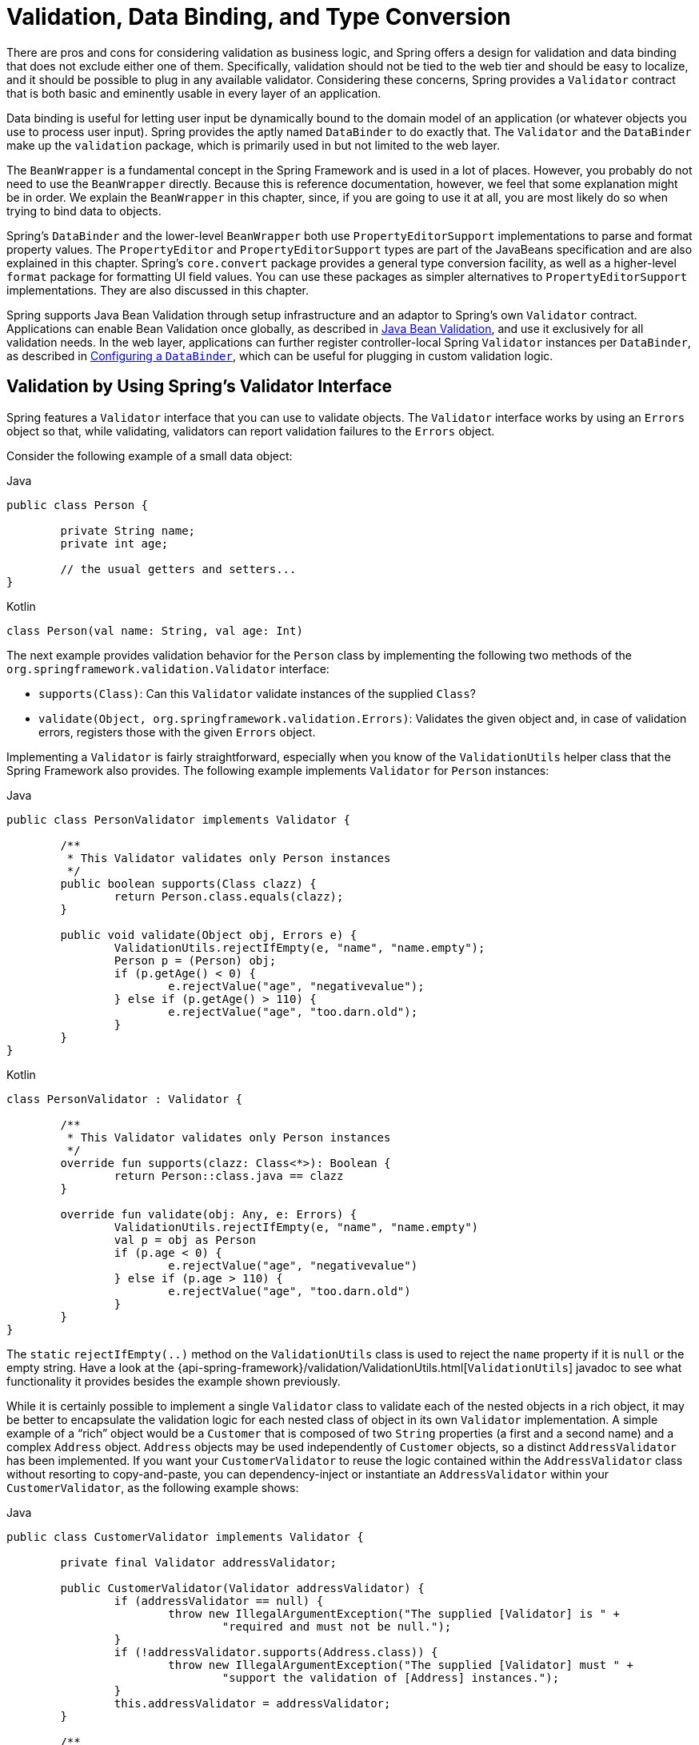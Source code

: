 [[validation]]
= Validation, Data Binding, and Type Conversion

There are pros and cons for considering validation as business logic, and Spring offers
a design for validation and data binding that does not exclude either one of them.
Specifically, validation should not be tied to the web tier and should be easy to localize,
and it should be possible to plug in any available validator. Considering these concerns,
Spring provides a `Validator` contract that is both basic and eminently usable
in every layer of an application.

Data binding is useful for letting user input be dynamically bound to the domain
model of an application (or whatever objects you use to process user input). Spring
provides the aptly named `DataBinder` to do exactly that. The `Validator` and the
`DataBinder` make up the `validation` package, which is primarily used in but not
limited to the web layer.

The `BeanWrapper` is a fundamental concept in the Spring Framework and is used in a lot
of places. However, you probably do not need to use the `BeanWrapper` directly. Because
this is reference documentation, however, we feel that some explanation might be in
order. We explain the `BeanWrapper` in this chapter, since, if you are going to use it at
all, you are most likely do so when trying to bind data to objects.

Spring's `DataBinder` and the lower-level `BeanWrapper` both use `PropertyEditorSupport`
implementations to parse and format property values. The `PropertyEditor` and
`PropertyEditorSupport` types are part of the JavaBeans specification and are also
explained in this chapter. Spring's `core.convert` package provides a general type
conversion facility, as well as a higher-level `format` package for formatting UI field
values. You can use these packages as simpler alternatives to `PropertyEditorSupport`
implementations. They are also discussed in this chapter.

Spring supports Java Bean Validation through setup infrastructure and an adaptor to
Spring's own `Validator` contract. Applications can enable Bean Validation once globally,
as described in <<validation-beanvalidation>>, and use it exclusively for all validation
needs. In the web layer, applications can further register controller-local Spring
`Validator` instances per `DataBinder`, as described in <<validation-binder>>, which can
be useful for plugging in custom validation logic.




[[validator]]
== Validation by Using Spring's Validator Interface

Spring features a `Validator` interface that you can use to validate objects. The
`Validator` interface works by using an `Errors` object so that, while validating,
validators can report validation failures to the `Errors` object.

Consider the following example of a small data object:

[source,java,indent=0,subs="verbatim,quotes",role="primary"]
.Java
----
	public class Person {

		private String name;
		private int age;

		// the usual getters and setters...
	}
----
[source,kotlin,indent=0,subs="verbatim,quotes",role="secondary"]
.Kotlin
----
	class Person(val name: String, val age: Int)
----

The next example provides validation behavior for the `Person` class by implementing the
following two methods of the `org.springframework.validation.Validator` interface:

* `supports(Class)`: Can this `Validator` validate instances of the supplied `Class`?
* `validate(Object, org.springframework.validation.Errors)`: Validates the given object
  and, in case of validation errors, registers those with the given `Errors` object.

Implementing a `Validator` is fairly straightforward, especially when you know of the
`ValidationUtils` helper class that the Spring Framework also provides. The following
example implements `Validator` for `Person` instances:

[source,java,indent=0,subs="verbatim,quotes",role="primary"]
.Java
----
	public class PersonValidator implements Validator {

		/**
		 * This Validator validates only Person instances
		 */
		public boolean supports(Class clazz) {
			return Person.class.equals(clazz);
		}

		public void validate(Object obj, Errors e) {
			ValidationUtils.rejectIfEmpty(e, "name", "name.empty");
			Person p = (Person) obj;
			if (p.getAge() < 0) {
				e.rejectValue("age", "negativevalue");
			} else if (p.getAge() > 110) {
				e.rejectValue("age", "too.darn.old");
			}
		}
	}
----
[source,kotlin,indent=0,subs="verbatim,quotes",role="secondary"]
.Kotlin
----
	class PersonValidator : Validator {

		/\**
		 * This Validator validates only Person instances
		 */
		override fun supports(clazz: Class<*>): Boolean {
			return Person::class.java == clazz
		}

		override fun validate(obj: Any, e: Errors) {
			ValidationUtils.rejectIfEmpty(e, "name", "name.empty")
			val p = obj as Person
			if (p.age < 0) {
				e.rejectValue("age", "negativevalue")
			} else if (p.age > 110) {
				e.rejectValue("age", "too.darn.old")
			}
		}
	}
----

The `static` `rejectIfEmpty(..)` method on the `ValidationUtils` class is used to
reject the `name` property if it is `null` or the empty string. Have a look at the
{api-spring-framework}/validation/ValidationUtils.html[`ValidationUtils`] javadoc
to see what functionality it provides besides the example shown previously.

While it is certainly possible to implement a single `Validator` class to validate each
of the nested objects in a rich object, it may be better to encapsulate the validation
logic for each nested class of object in its own `Validator` implementation. A simple
example of a "`rich`" object would be a `Customer` that is composed of two `String`
properties (a first and a second name) and a complex `Address` object. `Address` objects
may be used independently of `Customer` objects, so a distinct `AddressValidator`
has been implemented. If you want your `CustomerValidator` to reuse the logic contained
within the `AddressValidator` class without resorting to copy-and-paste, you can
dependency-inject or instantiate an `AddressValidator` within your `CustomerValidator`,
as the following example shows:

[source,java,indent=0,subs="verbatim,quotes",role="primary"]
.Java
----
	public class CustomerValidator implements Validator {

		private final Validator addressValidator;

		public CustomerValidator(Validator addressValidator) {
			if (addressValidator == null) {
				throw new IllegalArgumentException("The supplied [Validator] is " +
					"required and must not be null.");
			}
			if (!addressValidator.supports(Address.class)) {
				throw new IllegalArgumentException("The supplied [Validator] must " +
					"support the validation of [Address] instances.");
			}
			this.addressValidator = addressValidator;
		}

		/**
		 * This Validator validates Customer instances, and any subclasses of Customer too
		 */
		public boolean supports(Class clazz) {
			return Customer.class.isAssignableFrom(clazz);
		}

		public void validate(Object target, Errors errors) {
			ValidationUtils.rejectIfEmptyOrWhitespace(errors, "firstName", "field.required");
			ValidationUtils.rejectIfEmptyOrWhitespace(errors, "surname", "field.required");
			Customer customer = (Customer) target;
			try {
				errors.pushNestedPath("address");
				ValidationUtils.invokeValidator(this.addressValidator, customer.getAddress(), errors);
			} finally {
				errors.popNestedPath();
			}
		}
	}
----
[source,kotlin,indent=0,subs="verbatim,quotes",role="secondary"]
.Kotlin
----
	class CustomerValidator(private val addressValidator: Validator) : Validator {

		init {
			if (addressValidator == null) {
				throw IllegalArgumentException("The supplied [Validator] is required and must not be null.")
			}
			if (!addressValidator.supports(Address::class.java)) {
				throw IllegalArgumentException("The supplied [Validator] must support the validation of [Address] instances.")
			}
		}

		/**
		* This Validator validates Customer instances, and any subclasses of Customer too
		*/
		override fun supports(clazz: Class<*>): Boolean {
			return Customer::class.java.isAssignableFrom(clazz)
		}

		override fun validate(target: Any, errors: Errors) {
			ValidationUtils.rejectIfEmptyOrWhitespace(errors, "firstName", "field.required")
			ValidationUtils.rejectIfEmptyOrWhitespace(errors, "surname", "field.required")
			val customer = target as Customer
			try {
				errors.pushNestedPath("address")
				ValidationUtils.invokeValidator(this.addressValidator, customer.address, errors)
			} finally {
				errors.popNestedPath()
			}
		}
	}
----

Validation errors are reported to the `Errors` object passed to the validator. In the case
of Spring Web MVC, you can use the `<spring:bind/>` tag to inspect the error messages, but
you can also inspect the `Errors` object yourself. More information about the
methods it offers can be found in the {api-spring-framework}/validation/Errors.html[javadoc].




[[validation-conversion]]
== Resolving Codes to Error Messages

We covered databinding and validation. This section covers outputting messages that correspond
to validation errors. In the example shown in the <<validator, preceding section>>,
we rejected the `name` and `age` fields. If we want to output the error messages by using a
`MessageSource`, we can do so using the error code we provide when rejecting the field
('name' and 'age' in this case). When you call (either directly, or indirectly, by using,
for example, the `ValidationUtils` class) `rejectValue` or one of the other `reject` methods
from the `Errors` interface, the underlying implementation not only registers the code you
passed in but also registers a number of additional error codes. The `MessageCodesResolver`
determines which error codes the `Errors` interface registers. By default, the
`DefaultMessageCodesResolver` is used, which (for example) not only registers a message
with the code you gave but also registers messages that include the field name you passed
to the reject method. So, if you reject a field by using `rejectValue("age", "too.darn.old")`,
apart from the `too.darn.old` code, Spring also registers `too.darn.old.age` and
`too.darn.old.age.int` (the first includes the field name and the second includes the type
of the field). This is done as a convenience to aid developers when targeting error messages.

More information on the `MessageCodesResolver` and the default strategy can be found
in the javadoc of
{api-spring-framework}/validation/MessageCodesResolver.html[`MessageCodesResolver`] and
{api-spring-framework}/validation/DefaultMessageCodesResolver.html[`DefaultMessageCodesResolver`],
respectively.




[[beans-beans]]
== Bean Manipulation and the `BeanWrapper`

The `org.springframework.beans` package adheres to the JavaBeans standard.
A JavaBean is a class with a default no-argument constructor and that follows
a naming convention where (for example) a property named `bingoMadness` would
have a setter method `setBingoMadness(..)` and a getter method `getBingoMadness()`. For
more information about JavaBeans and the specification, see
https://docs.oracle.com/javase/8/docs/api/java/beans/package-summary.html[javabeans].

One quite important class in the beans package is the `BeanWrapper` interface and its
corresponding implementation (`BeanWrapperImpl`). As quoted from the javadoc, the
`BeanWrapper` offers functionality to set and get property values (individually or in
bulk), get property descriptors, and query properties to determine if they are
readable or writable. Also, the `BeanWrapper` offers support for nested properties,
enabling the setting of properties on sub-properties to an unlimited depth. The
`BeanWrapper` also supports the ability to add standard JavaBeans `PropertyChangeListeners`
and `VetoableChangeListeners`, without the need for supporting code in the target class.
Last but not least, the `BeanWrapper` provides support for setting indexed properties.
The `BeanWrapper` usually is not used by application code directly but is used by the
`DataBinder` and the `BeanFactory`.

The way the `BeanWrapper` works is partly indicated by its name: it wraps a bean to
perform actions on that bean, such as setting and retrieving properties.



[[beans-beans-conventions]]
=== Setting and Getting Basic and Nested Properties

Setting and getting properties is done through the `setPropertyValue` and
`getPropertyValue` overloaded method variants of `BeanWrapper`. See their Javadoc for
details. The below table shows some examples of these conventions:

[[beans-beans-conventions-properties-tbl]]
.Examples of properties
|===
| Expression| Explanation

| `name`
| Indicates the property `name` that corresponds to the `getName()` or `isName()`
  and `setName(..)` methods.

| `account.name`
| Indicates the nested property `name` of the property `account` that corresponds to
  (for example) the `getAccount().setName()` or `getAccount().getName()` methods.

| `account[2]`
| Indicates the _third_ element of the indexed property `account`. Indexed properties
  can be of type `array`, `list`, or other naturally ordered collection.

| `account[COMPANYNAME]`
| Indicates the value of the map entry indexed by the `COMPANYNAME` key of the `account` `Map`
  property.
|===

(This next section is not vitally important to you if you do not plan to work with
the `BeanWrapper` directly. If you use only the `DataBinder` and the `BeanFactory`
and their default implementations, you should skip ahead to the
<<beans-beans-conversion, section on `PropertyEditors`>>.)

The following two example classes use the `BeanWrapper` to get and set
properties:

[source,java,indent=0,subs="verbatim,quotes",role="primary"]
.Java
----
	public class Company {

		private String name;
		private Employee managingDirector;

		public String getName() {
			return this.name;
		}

		public void setName(String name) {
			this.name = name;
		}

		public Employee getManagingDirector() {
			return this.managingDirector;
		}

		public void setManagingDirector(Employee managingDirector) {
			this.managingDirector = managingDirector;
		}
	}
----
[source,kotlin,indent=0,subs="verbatim,quotes",role="secondary"]
.Kotlin
----
	class Company {
		var name: String? = null
		var managingDirector: Employee? = null
	}
----

[source,java,indent=0,subs="verbatim,quotes",role="primary"]
.Java
----
	public class Employee {

		private String name;

		private float salary;

		public String getName() {
			return this.name;
		}

		public void setName(String name) {
			this.name = name;
		}

		public float getSalary() {
			return salary;
		}

		public void setSalary(float salary) {
			this.salary = salary;
		}
	}
----
[source,kotlin,indent=0,subs="verbatim,quotes",role="secondary"]
.Kotlin
----
	class Employee {
		var name: String? = null
		var salary: Float? = null
	}
----

The following code snippets show some examples of how to retrieve and manipulate some of
the properties of instantiated ``Company``s and ``Employee``s:

[source,java,indent=0,subs="verbatim,quotes",role="primary"]
.Java
----
	BeanWrapper company = new BeanWrapperImpl(new Company());
	// setting the company name..
	company.setPropertyValue("name", "Some Company Inc.");
	// ... can also be done like this:
	PropertyValue value = new PropertyValue("name", "Some Company Inc.");
	company.setPropertyValue(value);

	// ok, let's create the director and tie it to the company:
	BeanWrapper jim = new BeanWrapperImpl(new Employee());
	jim.setPropertyValue("name", "Jim Stravinsky");
	company.setPropertyValue("managingDirector", jim.getWrappedInstance());

	// retrieving the salary of the managingDirector through the company
	Float salary = (Float) company.getPropertyValue("managingDirector.salary");
----
[source,kotlin,indent=0,subs="verbatim,quotes",role="secondary"]
.Kotlin
----
	val company = BeanWrapperImpl(Company())
	// setting the company name..
	company.setPropertyValue("name", "Some Company Inc.")
	// ... can also be done like this:
	val value = PropertyValue("name", "Some Company Inc.")
	company.setPropertyValue(value)

	// ok, let's create the director and tie it to the company:
	val jim = BeanWrapperImpl(Employee())
	jim.setPropertyValue("name", "Jim Stravinsky")
	company.setPropertyValue("managingDirector", jim.wrappedInstance)

	// retrieving the salary of the managingDirector through the company
	val salary = company.getPropertyValue("managingDirector.salary") as Float?
----



[[beans-beans-conversion]]
=== Built-in `PropertyEditor` Implementations

Spring uses the concept of a `PropertyEditor` to effect the conversion between an
`Object` and a `String`. It can be handy
to represent properties in a different way than the object itself. For example, a `Date`
can be represented in a human readable way (as the `String`: `'2007-14-09'`), while
we can still convert the human readable form back to the original date (or, even
better, convert any date entered in a human readable form back to `Date` objects). This
behavior can be achieved by registering custom editors of type
`java.beans.PropertyEditor`. Registering custom editors on a `BeanWrapper` or,
alternatively, in a specific IoC container (as mentioned in the previous chapter), gives it
the knowledge of how to convert properties to the desired type. For more about
`PropertyEditor`, see https://docs.oracle.com/javase/8/docs/api/java/beans/package-summary.html[the javadoc of the `java.beans` package from Oracle].

A couple of examples where property editing is used in Spring:

* Setting properties on beans is done by using `PropertyEditor` implementations.
  When you use `String` as the value of a property of some bean that you declare
  in an XML file, Spring (if the setter of the corresponding property has a `Class`
  parameter) uses `ClassEditor` to try to resolve the parameter to a `Class` object.
* Parsing HTTP request parameters in Spring's MVC framework is done by using all kinds
  of `PropertyEditor` implementations that you can manually bind in all subclasses of the
  `CommandController`.

Spring has a number of built-in `PropertyEditor` implementations to make life easy.
They are all located in the `org.springframework.beans.propertyeditors`
package. Most, (but not all, as indicated in the following table) are, by default, registered by
`BeanWrapperImpl`. Where the property editor is configurable in some fashion, you can
still register your own variant to override the default one. The following table describes
the various `PropertyEditor` implementations that Spring provides:

[[beans-beans-property-editors-tbl]]
.Built-in `PropertyEditor` Implementations
[cols="30%,70%"]
|===
| Class| Explanation

| `ByteArrayPropertyEditor`
| Editor for byte arrays. Converts strings to their corresponding byte
  representations. Registered by default by `BeanWrapperImpl`.

| `ClassEditor`
| Parses Strings that represent classes to actual classes and vice-versa. When a
  class is not found, an `IllegalArgumentException` is thrown. By default, registered by
  `BeanWrapperImpl`.

| `CustomBooleanEditor`
| Customizable property editor for `Boolean` properties. By default, registered by
  `BeanWrapperImpl` but can be overridden by registering a custom instance of it as a
  custom editor.

| `CustomCollectionEditor`
| Property editor for collections, converting any source `Collection` to a given target
  `Collection` type.

| `CustomDateEditor`
| Customizable property editor for `java.util.Date`, supporting a custom `DateFormat`. NOT
  registered by default. Must be user-registered with the appropriate format as needed.

| `CustomNumberEditor`
| Customizable property editor for any `Number` subclass, such as `Integer`, `Long`, `Float`, or
  `Double`. By default, registered by `BeanWrapperImpl` but can be overridden by
  registering a custom instance of it as a custom editor.

| `FileEditor`
| Resolves strings to `java.io.File` objects. By default, registered by
  `BeanWrapperImpl`.

| `InputStreamEditor`
| One-way property editor that can take a string and produce (through an
  intermediate `ResourceEditor` and `Resource`) an `InputStream` so that `InputStream`
  properties may be directly set as strings. Note that the default usage does not close
  the `InputStream` for you. By default, registered by `BeanWrapperImpl`.

| `LocaleEditor`
| Can resolve strings to `Locale` objects and vice-versa (the string format is
  `[language]\_[country]_[variant]`, same as the `toString()` method of
  `Locale`). Also accepts spaces as separators, as an alternative to underscores.
  By default, registered by `BeanWrapperImpl`.

| `PatternEditor`
| Can resolve strings to `java.util.regex.Pattern` objects and vice-versa.

| `PropertiesEditor`
| Can convert strings (formatted with the format defined in the javadoc of the
  `java.util.Properties` class) to `Properties` objects. By default, registered
  by `BeanWrapperImpl`.

| `StringTrimmerEditor`
| Property editor that trims strings. Optionally allows transforming an empty string
  into a `null` value. NOT registered by default -- must be user-registered.

| `URLEditor`
| Can resolve a string representation of a URL to an actual `URL` object.
  By default, registered by `BeanWrapperImpl`.
|===

Spring uses the `java.beans.PropertyEditorManager` to set the search path for property
editors that might be needed. The search path also includes `sun.bean.editors`, which
includes `PropertyEditor` implementations for types such as `Font`, `Color`, and most of
the primitive types. Note also that the standard JavaBeans infrastructure
automatically discovers `PropertyEditor` classes (without you having to register them
explicitly) if they are in the same package as the class they handle and have the same
name as that class, with `Editor` appended. For example, one could have the following
class and package structure, which would be sufficient for the `SomethingEditor` class to be
recognized and used as the `PropertyEditor` for `Something`-typed properties.

[literal,subs="verbatim,quotes"]
----
com
  chank
    pop
      Something
      SomethingEditor // the PropertyEditor for the Something class
----

Note that you can also use the standard `BeanInfo` JavaBeans mechanism here as well
(described to some extent
https://docs.oracle.com/javase/tutorial/javabeans/advanced/customization.html[here]). The
following example uses the `BeanInfo` mechanism to explicitly register one or more
`PropertyEditor` instances with the properties of an associated class:

[literal,subs="verbatim,quotes"]
----
com
  chank
    pop
      Something
      SomethingBeanInfo // the BeanInfo for the Something class
----

The following Java source code for the referenced `SomethingBeanInfo` class
associates a `CustomNumberEditor` with the `age` property of the `Something` class:

[source,java,indent=0,subs="verbatim,quotes",role="primary"]
.Java
----
	public class SomethingBeanInfo extends SimpleBeanInfo {

		public PropertyDescriptor[] getPropertyDescriptors() {
			try {
				final PropertyEditor numberPE = new CustomNumberEditor(Integer.class, true);
				PropertyDescriptor ageDescriptor = new PropertyDescriptor("age", Something.class) {
					@Override
					public PropertyEditor createPropertyEditor(Object bean) {
						return numberPE;
					}
				};
				return new PropertyDescriptor[] { ageDescriptor };
			}
			catch (IntrospectionException ex) {
				throw new Error(ex.toString());
			}
		}
	}
----
[source,kotlin,indent=0,subs="verbatim,quotes",role="secondary"]
.Kotlin
----
	class SomethingBeanInfo : SimpleBeanInfo() {

		override fun getPropertyDescriptors(): Array<PropertyDescriptor> {
			try {
				val numberPE = CustomNumberEditor(Int::class.java, true)
				val ageDescriptor = object : PropertyDescriptor("age", Something::class.java) {
					override fun createPropertyEditor(bean: Any): PropertyEditor {
						return numberPE
					}
				}
				return arrayOf(ageDescriptor)
			} catch (ex: IntrospectionException) {
				throw Error(ex.toString())
			}

		}
	}
----


[[beans-beans-conversion-customeditor-registration]]
==== Registering Additional Custom `PropertyEditor` Implementations

When setting bean properties as string values, a Spring IoC container ultimately uses
standard JavaBeans `PropertyEditor` implementations to convert these strings to the complex type of the
property. Spring pre-registers a number of custom `PropertyEditor` implementations (for example, to
convert a class name expressed as a string into a `Class` object). Additionally,
Java's standard JavaBeans `PropertyEditor` lookup mechanism lets a `PropertyEditor`
for a class be named appropriately and placed in the same package as the class
for which it provides support, so that it can be found automatically.

If there is a need to register other custom `PropertyEditors`, several mechanisms are
available. The most manual approach, which is not normally convenient or
recommended, is to use the `registerCustomEditor()` method of the
`ConfigurableBeanFactory` interface, assuming you have a `BeanFactory` reference.
Another (slightly more convenient) mechanism is to use a special bean factory
post-processor called `CustomEditorConfigurer`. Although you can use bean factory post-processors
with `BeanFactory` implementations, the `CustomEditorConfigurer` has a
nested property setup, so we strongly recommend that you use it with the
`ApplicationContext`, where you can deploy it in similar fashion to any other bean and
where it can be automatically detected and applied.

Note that all bean factories and application contexts automatically use a number of
built-in property editors, through their use of a `BeanWrapper` to
handle property conversions. The standard property editors that the `BeanWrapper`
registers are listed in the <<beans-beans-conversion, previous section>>.
Additionally, ``ApplicationContext``s also override or add additional editors to handle
resource lookups in a manner appropriate to the specific application context type.

Standard JavaBeans `PropertyEditor` instances are used to convert property values
expressed as strings to the actual complex type of the property. You can use
`CustomEditorConfigurer`, a bean factory post-processor, to conveniently add
support for additional `PropertyEditor` instances to an `ApplicationContext`.

Consider the following example, which defines a user class called `ExoticType` and
another class called `DependsOnExoticType`, which needs `ExoticType` set as a property:

[source,java,indent=0,subs="verbatim,quotes",role="primary",chomp="-packages"]
.Java
----
	package example;

	public class ExoticType {

		private String name;

		public ExoticType(String name) {
			this.name = name;
		}
	}

	public class DependsOnExoticType {

		private ExoticType type;

		public void setType(ExoticType type) {
			this.type = type;
		}
	}
----
[source,kotlin,indent=0,subs="verbatim,quotes",role="secondary",chomp="-packages"]
.Kotlin
----
	package example

	class ExoticType(val name: String)

	class DependsOnExoticType {

		var type: ExoticType? = null
	}
----

When things are properly set up, we want to be able to assign the type property as a
string, which a `PropertyEditor` converts into an actual
`ExoticType` instance. The following bean definition shows how to set up this relationship:

[source,xml,indent=0,subs="verbatim,quotes"]
----
	<bean id="sample" class="example.DependsOnExoticType">
		<property name="type" value="aNameForExoticType"/>
	</bean>
----

The `PropertyEditor` implementation could look similar to the following:

[source,java,indent=0,subs="verbatim,quotes",role="primary",chomp="-packages"]
.Java
----
	package example;

	import java.beans.PropertyEditorSupport;

	// converts string representation to ExoticType object
	public class ExoticTypeEditor extends PropertyEditorSupport {

		public void setAsText(String text) {
			setValue(new ExoticType(text.toUpperCase()));
		}
	}
----
[source,kotlin,indent=0,subs="verbatim,quotes",role="secondary",chomp="-packages"]
.Kotlin
----
	package example

	import java.beans.PropertyEditorSupport

	// converts string representation to ExoticType object
	class ExoticTypeEditor : PropertyEditorSupport() {

		override fun setAsText(text: String) {
			value = ExoticType(text.toUpperCase())
		}
	}
----

Finally, the following example shows how to use `CustomEditorConfigurer` to register the new `PropertyEditor` with the
`ApplicationContext`, which will then be able to use it as needed:

[source,xml,indent=0,subs="verbatim,quotes"]
----
	<bean class="org.springframework.beans.factory.config.CustomEditorConfigurer">
		<property name="customEditors">
			<map>
				<entry key="example.ExoticType" value="example.ExoticTypeEditor"/>
			</map>
		</property>
	</bean>
----

[[beans-beans-conversion-customeditor-registration-per]]
===== Using `PropertyEditorRegistrar`

Another mechanism for registering property editors with the Spring container is to
create and use a `PropertyEditorRegistrar`. This interface is particularly useful when
you need to use the same set of property editors in several different situations.
You can write a corresponding registrar and reuse it in each case.
`PropertyEditorRegistrar` instances work in conjunction with an interface called
`PropertyEditorRegistry`, an interface that is implemented by the Spring `BeanWrapper`
(and `DataBinder`). `PropertyEditorRegistrar` instances are particularly convenient
when used in conjunction with `CustomEditorConfigurer` (described
<<beans-beans-conversion-customeditor-registration, here>>), which exposes a property
called `setPropertyEditorRegistrars(..)`. `PropertyEditorRegistrar` instances added
to a `CustomEditorConfigurer` in this fashion can easily be shared with `DataBinder` and
Spring MVC controllers. Furthermore, it avoids the need for synchronization on custom
editors: A `PropertyEditorRegistrar` is expected to create fresh `PropertyEditor`
instances for each bean creation attempt.

The following example shows how to create your own `PropertyEditorRegistrar` implementation:

[source,java,indent=0,subs="verbatim,quotes",role="primary",chomp="-packages"]
.Java
----
	package com.foo.editors.spring;

	public final class CustomPropertyEditorRegistrar implements PropertyEditorRegistrar {

		public void registerCustomEditors(PropertyEditorRegistry registry) {

			// it is expected that new PropertyEditor instances are created
			registry.registerCustomEditor(ExoticType.class, new ExoticTypeEditor());

			// you could register as many custom property editors as are required here...
		}
	}
----
[source,kotlin,indent=0,subs="verbatim,quotes",role="secondary",chomp="-packages"]
.Kotlin
----
	package com.foo.editors.spring

	import org.springframework.beans.PropertyEditorRegistrar
	import org.springframework.beans.PropertyEditorRegistry

	class CustomPropertyEditorRegistrar : PropertyEditorRegistrar {

		override fun registerCustomEditors(registry: PropertyEditorRegistry) {

			// it is expected that new PropertyEditor instances are created
			registry.registerCustomEditor(ExoticType::class.java, ExoticTypeEditor())

			// you could register as many custom property editors as are required here...
		}
	}
----

See also the `org.springframework.beans.support.ResourceEditorRegistrar` for an example
`PropertyEditorRegistrar` implementation. Notice how in its implementation of the
`registerCustomEditors(..)` method, it creates new instances of each property editor.

The next example shows how to configure a `CustomEditorConfigurer` and inject an instance
of our `CustomPropertyEditorRegistrar` into it:

[source,xml,indent=0,subs="verbatim,quotes"]
----
	<bean class="org.springframework.beans.factory.config.CustomEditorConfigurer">
		<property name="propertyEditorRegistrars">
			<list>
				<ref bean="customPropertyEditorRegistrar"/>
			</list>
		</property>
	</bean>

	<bean id="customPropertyEditorRegistrar"
		class="com.foo.editors.spring.CustomPropertyEditorRegistrar"/>
----

Finally (and in a bit of a departure from the focus of this chapter) for those of you
using <<web.adoc#mvc, Spring's MVC web framework>>, using a `PropertyEditorRegistrar` in
conjunction with data-binding web controllers can be very convenient. The following
example uses a `PropertyEditorRegistrar` in the implementation of an `@InitBinder` method:

[source,java,indent=0,subs="verbatim,quotes",role="primary"]
.Java
----
	@Controller
	public class RegisterUserController {

		private final PropertyEditorRegistrar customPropertyEditorRegistrar;

		RegisterUserController(PropertyEditorRegistrar propertyEditorRegistrar) {
			this.customPropertyEditorRegistrar = propertyEditorRegistrar;
		}

		@InitBinder
		void initBinder(WebDataBinder binder) {
			this.customPropertyEditorRegistrar.registerCustomEditors(binder);
		}

		// other methods related to registering a User
	}
----
[source,kotlin,indent=0,subs="verbatim,quotes",role="secondary"]
.Kotlin
----
	@Controller
	class RegisterUserController(
		private val customPropertyEditorRegistrar: PropertyEditorRegistrar) {

		@InitBinder
		fun initBinder(binder: WebDataBinder) {
			this.customPropertyEditorRegistrar.registerCustomEditors(binder)
		}

		// other methods related to registering a User
	}
----

This style of `PropertyEditor` registration can lead to concise code (the implementation
of the `@InitBinder` method is only one line long) and lets common `PropertyEditor`
registration code be encapsulated in a class and then shared amongst as many controllers
as needed.




[[core-convert]]
== Spring Type Conversion

The `core.convert` package provides a general type conversion system. The system defines
an SPI to implement type conversion logic and an API to perform type conversions at
runtime. Within a Spring container, you can use this system as an alternative to
`PropertyEditor` implementations to convert externalized bean property value strings to
the required property types. You can also use the public API anywhere in your application
where type conversion is needed.



[[core-convert-Converter-API]]
=== Converter SPI

The SPI to implement type conversion logic is simple and strongly typed, as the following
interface definition shows:

[source,java,indent=0,subs="verbatim,quotes",chomp="-packages"]
----
	package org.springframework.core.convert.converter;

	public interface Converter<S, T> {

		T convert(S source);
	}
----

To create your own converter, implement the `Converter` interface and parameterize `S`
as the type you are converting from and `T` as the type you are converting to. You can also transparently apply such a
converter if a collection or array of `S` needs to be
converted to an array or collection of `T`, provided that a delegating array or collection
converter has been registered as well (which `DefaultConversionService` does by default).

For each call to `convert(S)`, the source argument is guaranteed to not be null. Your
`Converter` may throw any unchecked exception if conversion fails. Specifically, it should throw an
`IllegalArgumentException` to report an invalid source value.
Take care to ensure that your `Converter` implementation is thread-safe.

Several converter implementations are provided in the `core.convert.support` package as
a convenience. These include converters from strings to numbers and other common types.
The following listing shows the `StringToInteger` class, which is a typical `Converter` implementation:

[source,java,indent=0,subs="verbatim,quotes",chomp="-packages"]
----
	package org.springframework.core.convert.support;

	final class StringToInteger implements Converter<String, Integer> {

		public Integer convert(String source) {
			return Integer.valueOf(source);
		}
	}
----



[[core-convert-ConverterFactory-SPI]]
=== Using `ConverterFactory`

When you need to centralize the conversion logic for an entire class hierarchy
(for example, when converting from `String` to `Enum` objects), you can implement
`ConverterFactory`, as the following example shows:

[source,java,indent=0,subs="verbatim,quotes",chomp="-packages"]
----
	package org.springframework.core.convert.converter;

	public interface ConverterFactory<S, R> {

		<T extends R> Converter<S, T> getConverter(Class<T> targetType);
	}
----

Parameterize S to be the type you are converting from and R to be the base type defining
the __range__ of classes you can convert to. Then implement `getConverter(Class<T>)`,
where T is a subclass of R.

Consider the `StringToEnumConverterFactory` as an example:

[source,java,indent=0,subs="verbatim,quotes",chomp="-packages"]
----
	package org.springframework.core.convert.support;

	final class StringToEnumConverterFactory implements ConverterFactory<String, Enum> {

		public <T extends Enum> Converter<String, T> getConverter(Class<T> targetType) {
			return new StringToEnumConverter(targetType);
		}

		private final class StringToEnumConverter<T extends Enum> implements Converter<String, T> {

			private Class<T> enumType;

			public StringToEnumConverter(Class<T> enumType) {
				this.enumType = enumType;
			}

			public T convert(String source) {
				return (T) Enum.valueOf(this.enumType, source.trim());
			}
		}
	}
----


[[core-convert-GenericConverter-SPI]]
=== Using `GenericConverter`

When you require a sophisticated `Converter` implementation, consider using the
`GenericConverter` interface. With a more flexible but less strongly typed signature
than `Converter`, a `GenericConverter` supports converting between multiple source and
target types. In addition, a `GenericConverter` makes available source and target field
context that you can use when you implement your conversion logic. Such context lets a
type conversion be driven by a field annotation or by generic information declared on a
field signature. The following listing shows the interface definition of `GenericConverter`:

[source,java,indent=0,subs="verbatim,quotes",chomp="-packages"]
----
	package org.springframework.core.convert.converter;

	public interface GenericConverter {

		public Set<ConvertiblePair> getConvertibleTypes();

		Object convert(Object source, TypeDescriptor sourceType, TypeDescriptor targetType);
	}
----

To implement a `GenericConverter`, have `getConvertibleTypes()` return the supported
source->target type pairs. Then implement `convert(Object, TypeDescriptor,
TypeDescriptor)` to contain your conversion logic. The source `TypeDescriptor` provides
access to the source field that holds the value being converted. The target `TypeDescriptor`
provides access to the target field where the converted value is to be set.

A good example of a `GenericConverter` is a converter that converts between a Java array
and a collection. Such an `ArrayToCollectionConverter` introspects the field that declares
the target collection type to resolve the collection's element type. This lets each
element in the source array be converted to the collection element type before the
collection is set on the target field.

NOTE: Because `GenericConverter` is a more complex SPI interface, you should use
it only when you need it. Favor `Converter` or `ConverterFactory` for basic type
conversion needs.


[[core-convert-ConditionalGenericConverter-SPI]]
==== Using `ConditionalGenericConverter`

Sometimes, you want a `Converter` to run only if a specific condition holds true. For
example, you might want to run a `Converter` only if a specific annotation is present
on the target field, or you might want to run a `Converter` only if a specific method
(such as a `static valueOf` method) is defined on the target class.
`ConditionalGenericConverter` is the union of the `GenericConverter` and
`ConditionalConverter` interfaces that lets you define such custom matching criteria:

[source,java,indent=0,subs="verbatim,quotes"]
----
	public interface ConditionalConverter {

		boolean matches(TypeDescriptor sourceType, TypeDescriptor targetType);
	}

	public interface ConditionalGenericConverter extends GenericConverter, ConditionalConverter {
	}
----

A good example of a `ConditionalGenericConverter` is an `IdToEntityConverter` that converts
between a persistent entity identifier and an entity reference. Such an `IdToEntityConverter`
might match only if the target entity type declares a static finder method (for example,
`findAccount(Long)`). You might perform such a finder method check in the implementation of
`matches(TypeDescriptor, TypeDescriptor)`.



[[core-convert-ConversionService-API]]
=== The `ConversionService` API

`ConversionService` defines a unified API for executing type conversion logic at
runtime. Converters are often run behind the following facade interface:

[source,java,indent=0,subs="verbatim,quotes",chomp="-packages"]
----
	package org.springframework.core.convert;

	public interface ConversionService {

		boolean canConvert(Class<?> sourceType, Class<?> targetType);

		<T> T convert(Object source, Class<T> targetType);

		boolean canConvert(TypeDescriptor sourceType, TypeDescriptor targetType);

		Object convert(Object source, TypeDescriptor sourceType, TypeDescriptor targetType);
	}
----

Most `ConversionService` implementations also implement `ConverterRegistry`, which
provides an SPI for registering converters. Internally, a `ConversionService`
implementation delegates to its registered converters to carry out type conversion logic.

A robust `ConversionService` implementation is provided in the `core.convert.support`
package. `GenericConversionService` is the general-purpose implementation suitable for
use in most environments. `ConversionServiceFactory` provides a convenient factory for
creating common `ConversionService` configurations.



[[core-convert-Spring-config]]
=== Configuring a `ConversionService`

A `ConversionService` is a stateless object designed to be instantiated at application
startup and then shared between multiple threads. In a Spring application, you typically
configure a `ConversionService` instance for each Spring container (or `ApplicationContext`).
Spring picks up that `ConversionService` and uses it whenever a type
conversion needs to be performed by the framework. You can also inject this
`ConversionService` into any of your beans and invoke it directly.

NOTE: If no `ConversionService` is registered with Spring, the original `PropertyEditor`-based
system is used.

To register a default `ConversionService` with Spring, add the following bean definition
with an `id` of `conversionService`:

[source,xml,indent=0,subs="verbatim,quotes"]
----
	<bean id="conversionService"
		class="org.springframework.context.support.ConversionServiceFactoryBean"/>
----

A default `ConversionService` can convert between strings, numbers, enums, collections,
maps, and other common types. To supplement or override the default converters with your
own custom converters, set the `converters` property. Property values can implement
any of the `Converter`, `ConverterFactory`, or `GenericConverter` interfaces.

[source,xml,indent=0,subs="verbatim,quotes"]
----
	<bean id="conversionService"
			class="org.springframework.context.support.ConversionServiceFactoryBean">
		<property name="converters">
			<set>
				<bean class="example.MyCustomConverter"/>
			</set>
		</property>
	</bean>
----

It is also common to use a `ConversionService` within a Spring MVC application. See
<<web.adoc#mvc-config-conversion, Conversion and Formatting>> in the Spring MVC chapter.

In certain situations, you may wish to apply formatting during conversion. See
<<format-FormatterRegistry-SPI>> for details on using `FormattingConversionServiceFactoryBean`.



[[core-convert-programmatic-usage]]
=== Using a `ConversionService` Programmatically

To work with a `ConversionService` instance programmatically, you can inject a reference to
it like you would for any other bean. The following example shows how to do so:

[source,java,indent=0,subs="verbatim,quotes",role="primary"]
.Java
----
	@Service
	public class MyService {

		public MyService(ConversionService conversionService) {
			this.conversionService = conversionService;
		}

		public void doIt() {
			this.conversionService.convert(...)
		}
	}
----
[source,kotlin,indent=0,subs="verbatim,quotes",role="secondary"]
.Kotlin
----
	@Service
	class MyService(private val conversionService: ConversionService) {

		fun doIt() {
			conversionService.convert(...)
		}
	}
----

For most use cases, you can use the `convert` method that specifies the `targetType`, but it
does not work with more complex types, such as a collection of a parameterized element.
For example, if you want to convert a `List` of `Integer` to a `List` of `String` programmatically,
you need to provide a formal definition of the source and target types.

Fortunately, `TypeDescriptor` provides various options to make doing so straightforward,
as the following example shows:

[source,java,indent=0,subs="verbatim,quotes",role="primary"]
.Java
----
	DefaultConversionService cs = new DefaultConversionService();

	List<Integer> input = ...
	cs.convert(input,
		TypeDescriptor.forObject(input), // List<Integer> type descriptor
		TypeDescriptor.collection(List.class, TypeDescriptor.valueOf(String.class)));
----
[source,kotlin,indent=0,subs="verbatim,quotes",role="secondary"]
.Kotlin
----
	val cs = DefaultConversionService()

	val input: List<Integer> = ...
	cs.convert(input,
			TypeDescriptor.forObject(input), // List<Integer> type descriptor
			TypeDescriptor.collection(List::class.java, TypeDescriptor.valueOf(String::class.java)))
----

Note that `DefaultConversionService` automatically registers converters that are
appropriate for most environments. This includes collection converters, scalar
converters, and basic `Object`-to-`String` converters. You can register the same converters
with any `ConverterRegistry` by using the static `addDefaultConverters`
method on the `DefaultConversionService` class.

Converters for value types are reused for arrays and collections, so there is
no need to create a specific converter to convert from a `Collection` of `S` to a
`Collection` of `T`, assuming that standard collection handling is appropriate.




[[format]]
== Spring Field Formatting

As discussed in the previous section, <<core-convert, `core.convert`>> is a
general-purpose type conversion system. It provides a unified `ConversionService` API as
well as a strongly typed `Converter` SPI for implementing conversion logic from one type
to another. A Spring container uses this system to bind bean property values. In
addition, both the Spring Expression Language (SpEL) and `DataBinder` use this system to
bind field values. For example, when SpEL needs to coerce a `Short` to a `Long` to
complete an `expression.setValue(Object bean, Object value)` attempt, the `core.convert`
system performs the coercion.

Now consider the type conversion requirements of a typical client environment, such as a
web or desktop application. In such environments, you typically convert from `String`
to support the client postback process, as well as back to `String` to support the
view rendering process. In addition, you often need to localize `String` values. The more
general `core.convert` `Converter` SPI does not address such formatting requirements
directly. To directly address them, Spring provides a convenient `Formatter` SPI that
provides a simple and robust alternative to `PropertyEditor` implementations for client
environments.

In general, you can use the `Converter` SPI when you need to implement general-purpose type
conversion logic -- for example, for converting between a `java.util.Date` and a `Long`.
You can use the `Formatter` SPI when you work in a client environment (such as a web
application) and need to parse and print localized field values. The `ConversionService`
provides a unified type conversion API for both SPIs.



[[format-Formatter-SPI]]
=== The `Formatter` SPI

The `Formatter` SPI to implement field formatting logic is simple and strongly typed. The
following listing shows the `Formatter` interface definition:

[source,java,indent=0,subs="verbatim,quotes",chomp="-packages"]
----
	package org.springframework.format;

	public interface Formatter<T> extends Printer<T>, Parser<T> {
	}
----

`Formatter` extends from the `Printer` and `Parser` building-block interfaces. The
following listing shows the definitions of those two interfaces:

[source,java,indent=0,subs="verbatim,quotes"]
----
	public interface Printer<T> {

		String print(T fieldValue, Locale locale);
	}
----

[source,java,indent=0,subs="verbatim,quotes"]
----
	import java.text.ParseException;

	public interface Parser<T> {

		T parse(String clientValue, Locale locale) throws ParseException;
	}
----

To create your own `Formatter`, implement the `Formatter` interface shown earlier.
Parameterize `T` to be the type of object you wish to format -- for example,
`java.util.Date`. Implement the `print()` operation to print an instance of `T` for
display in the client locale. Implement the `parse()` operation to parse an instance of
`T` from the formatted representation returned from the client locale. Your `Formatter`
should throw a `ParseException` or an `IllegalArgumentException` if a parse attempt fails. Take
care to ensure that your `Formatter` implementation is thread-safe.

The `format` subpackages provide several `Formatter` implementations as a convenience.
The `number` package provides `NumberStyleFormatter`, `CurrencyStyleFormatter`, and
`PercentStyleFormatter` to format `Number` objects that use a `java.text.NumberFormat`.
The `datetime` package provides a `DateFormatter` to format `java.util.Date` objects with
a `java.text.DateFormat`.

The following `DateFormatter` is an example `Formatter` implementation:

[source,java,indent=0,subs="verbatim,quotes",role="primary",chomp="-packages"]
.Java
----
	package org.springframework.format.datetime;

	public final class DateFormatter implements Formatter<Date> {

		private String pattern;

		public DateFormatter(String pattern) {
			this.pattern = pattern;
		}

		public String print(Date date, Locale locale) {
			if (date == null) {
				return "";
			}
			return getDateFormat(locale).format(date);
		}

		public Date parse(String formatted, Locale locale) throws ParseException {
			if (formatted.length() == 0) {
				return null;
			}
			return getDateFormat(locale).parse(formatted);
		}

		protected DateFormat getDateFormat(Locale locale) {
			DateFormat dateFormat = new SimpleDateFormat(this.pattern, locale);
			dateFormat.setLenient(false);
			return dateFormat;
		}
	}
----
[source,kotlin,indent=0,subs="verbatim,quotes",role="secondary",chomp="-packages"]
.Kotlin
----
	class DateFormatter(private val pattern: String) : Formatter<Date> {

		override fun print(date: Date, locale: Locale)
				= getDateFormat(locale).format(date)

		@Throws(ParseException::class)
		override fun parse(formatted: String, locale: Locale)
				= getDateFormat(locale).parse(formatted)

		protected fun getDateFormat(locale: Locale): DateFormat {
			val dateFormat = SimpleDateFormat(this.pattern, locale)
			dateFormat.isLenient = false
			return dateFormat
		}
	}
----

The Spring team welcomes community-driven `Formatter` contributions. See
https://github.com/spring-projects/spring-framework/issues[GitHub Issues] to contribute.



[[format-CustomFormatAnnotations]]
=== Annotation-driven Formatting

Field formatting can be configured by field type or annotation. To bind
an annotation to a `Formatter`, implement `AnnotationFormatterFactory`. The following
listing shows the definition of the `AnnotationFormatterFactory` interface:

[source,java,indent=0,subs="verbatim,quotes",chomp="-packages"]
----
	package org.springframework.format;

	public interface AnnotationFormatterFactory<A extends Annotation> {

		Set<Class<?>> getFieldTypes();

		Printer<?> getPrinter(A annotation, Class<?> fieldType);

		Parser<?> getParser(A annotation, Class<?> fieldType);
	}
----

To create an implementation:

. Parameterize `A` to be the field `annotationType` with which you wish to associate
formatting  logic -- for example `org.springframework.format.annotation.DateTimeFormat`.
. Have `getFieldTypes()` return the types of fields on which the annotation can be used.
. Have `getPrinter()` return a `Printer` to print the value of an annotated field.
. Have `getParser()` return a `Parser` to parse a `clientValue` for an annotated field.

The following example `AnnotationFormatterFactory` implementation binds the `@NumberFormat`
annotation to a formatter to let a number style or pattern be specified:

[source,java,indent=0,subs="verbatim,quotes",role="primary"]
.Java
----
	public final class NumberFormatAnnotationFormatterFactory
			implements AnnotationFormatterFactory<NumberFormat> {

		private static final Set<Class<?>> FIELD_TYPES = Set.of(Short.class,
				Integer.class, Long.class, Float.class, Double.class,
				BigDecimal.class, BigInteger.class);

		public Set<Class<?>> getFieldTypes() {
			return FIELD_TYPES;
		}

		public Printer<Number> getPrinter(NumberFormat annotation, Class<?> fieldType) {
			return configureFormatterFrom(annotation, fieldType);
		}

		public Parser<Number> getParser(NumberFormat annotation, Class<?> fieldType) {
			return configureFormatterFrom(annotation, fieldType);
		}

		private Formatter<Number> configureFormatterFrom(NumberFormat annotation, Class<?> fieldType) {
			if (!annotation.pattern().isEmpty()) {
				return new NumberStyleFormatter(annotation.pattern());
			}
			// else
			return switch(annotation.style()) {
				case Style.PERCENT -> new PercentStyleFormatter();
				case Style.CURRENCY -> new CurrencyStyleFormatter();
				default -> new NumberStyleFormatter();
			};
		}
	}
----
[source,kotlin,indent=0,subs="verbatim,quotes",role="secondary"]
.Kotlin
----
	class NumberFormatAnnotationFormatterFactory : AnnotationFormatterFactory<NumberFormat> {

		override fun getFieldTypes(): Set<Class<*>> {
			return setOf(Short::class.java, Int::class.java, Long::class.java, Float::class.java, Double::class.java, BigDecimal::class.java, BigInteger::class.java)
		}

		override fun getPrinter(annotation: NumberFormat, fieldType: Class<*>): Printer<Number> {
			return configureFormatterFrom(annotation, fieldType)
		}

		override fun getParser(annotation: NumberFormat, fieldType: Class<*>): Parser<Number> {
			return configureFormatterFrom(annotation, fieldType)
		}

		private fun configureFormatterFrom(annotation: NumberFormat, fieldType: Class<*>): Formatter<Number> {
			return if (annotation.pattern.isNotEmpty()) {
				NumberStyleFormatter(annotation.pattern)
			} else {
				val style = annotation.style
				when {
					style === NumberFormat.Style.PERCENT -> PercentStyleFormatter()
					style === NumberFormat.Style.CURRENCY -> CurrencyStyleFormatter()
					else -> NumberStyleFormatter()
				}
			}
		}
	}
----

To trigger formatting, you can annotate fields with `@NumberFormat`, as the following
example shows:

[source,java,indent=0,subs="verbatim,quotes",role="primary"]
.Java
----
	public class MyModel {

		@NumberFormat(style=Style.CURRENCY)
		private BigDecimal decimal;
	}
----
[source,kotlin,indent=0,subs="verbatim,quotes",role="secondary"]
.Kotlin
----
	class MyModel(
		@field:NumberFormat(style = Style.CURRENCY) private val decimal: BigDecimal
	)
----


[[format-annotations-api]]
==== Format Annotation API

A portable format annotation API exists in the `org.springframework.format.annotation`
package. You can use `@NumberFormat` to format `Number` fields such as `Double` and
`Long`, and `@DateTimeFormat` to format `java.util.Date`, `java.util.Calendar`, `Long`
(for millisecond timestamps) as well as JSR-310 `java.time`.

The following example uses `@DateTimeFormat` to format a `java.util.Date` as an ISO Date
(yyyy-MM-dd):

[source,java,indent=0,subs="verbatim,quotes",role="primary"]
.Java
----
	public class MyModel {

		@DateTimeFormat(iso=ISO.DATE)
		private Date date;
	}
----
[source,kotlin,indent=0,subs="verbatim,quotes",role="secondary"]
.Kotlin
----
	class MyModel(
		@DateTimeFormat(iso=ISO.DATE) private val date: Date
	)
----


[[format-FormatterRegistry-SPI]]
=== The `FormatterRegistry` SPI

The `FormatterRegistry` is an SPI for registering formatters and converters.
`FormattingConversionService` is an implementation of `FormatterRegistry` suitable for
most environments. You can programmatically or declaratively configure this variant
as a Spring bean, e.g. by using `FormattingConversionServiceFactoryBean`. Because this
implementation also implements `ConversionService`, you can directly configure it
for use with Spring's `DataBinder` and the Spring Expression Language (SpEL).

The following listing shows the `FormatterRegistry` SPI:

[source,java,indent=0,subs="verbatim,quotes",chomp="-packages"]
----
	package org.springframework.format;

	public interface FormatterRegistry extends ConverterRegistry {

		void addPrinter(Printer<?> printer);

		void addParser(Parser<?> parser);

		void addFormatter(Formatter<?> formatter);

		void addFormatterForFieldType(Class<?> fieldType, Formatter<?> formatter);

		void addFormatterForFieldType(Class<?> fieldType, Printer<?> printer, Parser<?> parser);

		void addFormatterForFieldAnnotation(AnnotationFormatterFactory<? extends Annotation> annotationFormatterFactory);
	}
----

As shown in the preceding listing, you can register formatters by field type or by annotation.

The `FormatterRegistry` SPI lets you configure formatting rules centrally, instead of
duplicating such configuration across your controllers. For example, you might want to
enforce that all date fields are formatted a certain way or that fields with a specific
annotation are formatted in a certain way. With a shared `FormatterRegistry`, you define
these rules once, and they are applied whenever formatting is needed.



[[format-FormatterRegistrar-SPI]]
=== The `FormatterRegistrar` SPI

`FormatterRegistrar` is an SPI for registering formatters and converters through the
FormatterRegistry. The following listing shows its interface definition:

[source,java,indent=0,subs="verbatim,quotes",chomp="-packages"]
----
	package org.springframework.format;

	public interface FormatterRegistrar {

		void registerFormatters(FormatterRegistry registry);
	}
----

A `FormatterRegistrar` is useful when registering multiple related converters and
formatters for a given formatting category, such as date formatting. It can also be
useful where declarative registration is insufficient -- for example, when a formatter
needs to be indexed under a specific field type different from its own `<T>` or when
registering a `Printer`/`Parser` pair. The next section provides more information on
converter and formatter registration.



[[format-configuring-formatting-mvc]]
=== Configuring Formatting in Spring MVC

See <<web.adoc#mvc-config-conversion, Conversion and Formatting>> in the Spring MVC chapter.




[[format-configuring-formatting-globaldatetimeformat]]
== Configuring a Global Date and Time Format

By default, date and time fields not annotated with `@DateTimeFormat` are converted from
strings by using the `DateFormat.SHORT` style. If you prefer, you can change this by
defining your own global format.

To do that, ensure that Spring does not register default formatters. Instead, register
formatters manually with the help of:

* `org.springframework.format.datetime.standard.DateTimeFormatterRegistrar`
* `org.springframework.format.datetime.DateFormatterRegistrar`

For example, the following Java configuration registers a global `yyyyMMdd` format:

[source,java,indent=0,subs="verbatim,quotes",role="primary"]
.Java
----
	@Configuration
	public class AppConfig {

		@Bean
		public FormattingConversionService conversionService() {

			// Use the DefaultFormattingConversionService but do not register defaults
			DefaultFormattingConversionService conversionService = new DefaultFormattingConversionService(false);

			// Ensure @NumberFormat is still supported
			conversionService.addFormatterForFieldAnnotation(new NumberFormatAnnotationFormatterFactory());

			// Register JSR-310 date conversion with a specific global format
			DateTimeFormatterRegistrar registrar = new DateTimeFormatterRegistrar();
			registrar.setDateFormatter(DateTimeFormatter.ofPattern("yyyyMMdd"));
			registrar.registerFormatters(conversionService);

			// Register date conversion with a specific global format
			DateFormatterRegistrar anotherRegistrar = new DateFormatterRegistrar();
			anotherRegistrar.setFormatter(new DateFormatter("yyyyMMdd"));
			anotherRegistrar.registerFormatters(conversionService);

			return conversionService;
		}
	}
----
[source,kotlin,indent=0,subs="verbatim,quotes",role="secondary"]
.Kotlin
----
	@Configuration
	class AppConfig {

		@Bean
		fun conversionService(): FormattingConversionService {
			// Use the DefaultFormattingConversionService but do not register defaults
			return DefaultFormattingConversionService(false).apply {

				// Ensure @NumberFormat is still supported
				addFormatterForFieldAnnotation(NumberFormatAnnotationFormatterFactory())

				// Register JSR-310 date conversion with a specific global format
				val registrar = DateTimeFormatterRegistrar()
				registrar.setDateFormatter(DateTimeFormatter.ofPattern("yyyyMMdd"))
				registrar.registerFormatters(this)

				// Register date conversion with a specific global format
				val anotherRegistrar = DateFormatterRegistrar()
				anotherRegistrar.setFormatter(DateFormatter("yyyyMMdd"))
				anotherRegistrar.registerFormatters(this)
			}
		}
	}
----

If you prefer XML-based configuration, you can use a
`FormattingConversionServiceFactoryBean`. The following example shows how to do so:

[source,xml,indent=0,subs="verbatim,quotes"]
----
	<?xml version="1.0" encoding="UTF-8"?>
	<beans xmlns="http://www.springframework.org/schema/beans"
		xmlns:xsi="http://www.w3.org/2001/XMLSchema-instance"
		xsi:schemaLocation="
			http://www.springframework.org/schema/beans
			https://www.springframework.org/schema/beans/spring-beans.xsd">

		<bean id="conversionService" class="org.springframework.format.support.FormattingConversionServiceFactoryBean">
			<property name="registerDefaultFormatters" value="false" />
			<property name="formatters">
				<set>
					<bean class="org.springframework.format.number.NumberFormatAnnotationFormatterFactory" />
				</set>
			</property>
			<property name="formatterRegistrars">
				<set>
					<bean class="org.springframework.format.datetime.standard.DateTimeFormatterRegistrar">
						<property name="dateFormatter">
							<bean class="org.springframework.format.datetime.standard.DateTimeFormatterFactoryBean">
								<property name="pattern" value="yyyyMMdd"/>
							</bean>
						</property>
					</bean>
				</set>
			</property>
		</bean>
	</beans>
----

Note there are extra considerations when configuring date and time formats in web
applications. Please see
<<web.adoc#mvc-config-conversion, WebMVC Conversion and Formatting>> or
<<web-reactive.adoc#webflux-config-conversion, WebFlux Conversion and Formatting>>.



[[validation-beanvalidation]]
== Java Bean Validation

The Spring Framework provides support for the
https://beanvalidation.org/[Java Bean Validation] API.



[[validation-beanvalidation-overview]]
=== Overview of Bean Validation

Bean Validation provides a common way of validation through constraint declaration and
metadata for Java applications. To use it, you annotate domain model properties with
declarative validation constraints which are then enforced by the runtime. There are
built-in constraints, and you can also define your own custom constraints.

Consider the following example, which shows a simple `PersonForm` model with two properties:

[source,java,indent=0,subs="verbatim,quotes",role="primary"]
.Java
----
	public class PersonForm {
		private String name;
		private int age;
	}
----
[source,kotlin,indent=0,subs="verbatim,quotes",role="secondary"]
.Kotlin
----
	class PersonForm(
			private val name: String,
			private val age: Int
	)
----

Bean Validation lets you declare constraints as the following example shows:

[source,java,indent=0,subs="verbatim,quotes",role="primary"]
.Java
----
	public class PersonForm {

		@NotNull
		@Size(max=64)
		private String name;

		@Min(0)
		private int age;
	}
----
[source,kotlin,indent=0,subs="verbatim,quotes",role="secondary"]
.Kotlin
----
	class PersonForm(
		@get:NotNull @get:Size(max=64)
		private val name: String,
		@get:Min(0)
		private val age: Int
	)
----

A Bean Validation validator then validates instances of this class based on the declared
constraints. See https://beanvalidation.org/[Bean Validation] for general information about
the API. See the https://hibernate.org/validator/[Hibernate Validator] documentation for
specific constraints. To learn how to set up a bean validation provider as a Spring
bean, keep reading.



[[validation-beanvalidation-spring]]
=== Configuring a Bean Validation Provider

Spring provides full support for the Bean Validation API including the bootstrapping of a
Bean Validation provider as a Spring bean. This lets you inject a
`jakarta.validation.ValidatorFactory` or `jakarta.validation.Validator` wherever validation
is needed in your application.

You can use the `LocalValidatorFactoryBean` to configure a default Validator as a Spring
bean, as the following example shows:

[source,java,indent=0,subs="verbatim,quotes",role="primary"]
.Java
----
	import org.springframework.validation.beanvalidation.LocalValidatorFactoryBean;

	@Configuration
	public class AppConfig {

		@Bean
		public LocalValidatorFactoryBean validator() {
			return new LocalValidatorFactoryBean();
		}
	}
----
[source,xml,indent=0,subs="verbatim,quotes",role="secondary"]
.XML
----
	<bean id="validator"
		class="org.springframework.validation.beanvalidation.LocalValidatorFactoryBean"/>
----

The basic configuration in the preceding example triggers bean validation to initialize by
using its default bootstrap mechanism. A Bean Validation provider, such as the Hibernate
Validator, is expected to be present in the classpath and is automatically detected.


[[validation-beanvalidation-spring-inject]]
==== Injecting a Validator

`LocalValidatorFactoryBean` implements both `jakarta.validation.ValidatorFactory` and
`jakarta.validation.Validator`, as well as Spring's `org.springframework.validation.Validator`.
You can inject a reference to either of these interfaces into beans that need to invoke
validation logic.

You can inject a reference to `jakarta.validation.Validator` if you prefer to work with the Bean
Validation API directly, as the following example shows:

[source,java,indent=0,subs="verbatim,quotes",role="primary"]
.Java
----
	import jakarta.validation.Validator;

	@Service
	public class MyService {

		@Autowired
		private Validator validator;
	}
----
[source,kotlin,indent=0,subs="verbatim,quotes",role="secondary"]
.Kotlin
----
	import jakarta.validation.Validator;

	@Service
	class MyService(@Autowired private val validator: Validator)
----

You can inject a reference to `org.springframework.validation.Validator` if your bean
requires the Spring Validation API, as the following example shows:

[source,java,indent=0,subs="verbatim,quotes",role="primary"]
.Java
----
	import org.springframework.validation.Validator;

	@Service
	public class MyService {

		@Autowired
		private Validator validator;
	}
----
[source,kotlin,indent=0,subs="verbatim,quotes",role="secondary"]
.Kotlin
----
	import org.springframework.validation.Validator

	@Service
	class MyService(@Autowired private val validator: Validator)
----


[[validation-beanvalidation-spring-constraints]]
==== Configuring Custom Constraints

Each bean validation constraint consists of two parts:

* A `@Constraint` annotation that declares the constraint and its configurable properties.
* An implementation of the `jakarta.validation.ConstraintValidator` interface that implements
the constraint's behavior.

To associate a declaration with an implementation, each `@Constraint` annotation
references a corresponding `ConstraintValidator` implementation class. At runtime, a
`ConstraintValidatorFactory` instantiates the referenced implementation when the
constraint annotation is encountered in your domain model.

By default, the `LocalValidatorFactoryBean` configures a `SpringConstraintValidatorFactory`
that uses Spring to create `ConstraintValidator` instances. This lets your custom
`ConstraintValidators` benefit from dependency injection like any other Spring bean.

The following example shows a custom `@Constraint` declaration followed by an associated
`ConstraintValidator` implementation that uses Spring for dependency injection:

[source,java,indent=0,subs="verbatim,quotes",role="primary"]
.Java
----
	@Target({ElementType.METHOD, ElementType.FIELD})
	@Retention(RetentionPolicy.RUNTIME)
	@Constraint(validatedBy=MyConstraintValidator.class)
	public @interface MyConstraint {
	}
----
[source,kotlin,indent=0,subs="verbatim,quotes",role="secondary"]
.Kotlin
----
	@Target(AnnotationTarget.FUNCTION, AnnotationTarget.FIELD)
	@Retention(AnnotationRetention.RUNTIME)
	@Constraint(validatedBy = MyConstraintValidator::class)
	annotation class MyConstraint
----

[source,java,indent=0,subs="verbatim,quotes",role="primary"]
.Java
----
	import jakarta.validation.ConstraintValidator;

	public class MyConstraintValidator implements ConstraintValidator {

		@Autowired;
		private Foo aDependency;

		// ...
	}
----
[source,kotlin,indent=0,subs="verbatim,quotes",role="secondary"]
.Kotlin
----
	import jakarta.validation.ConstraintValidator

	class MyConstraintValidator(private val aDependency: Foo) : ConstraintValidator {

		// ...
	}
----


As the preceding example shows, a `ConstraintValidator` implementation can have its dependencies
`@Autowired` as any other Spring bean.


[[validation-beanvalidation-spring-method]]
==== Spring-driven Method Validation

You can integrate the method validation feature supported by Bean Validation 1.1 (and, as
a custom extension, also by Hibernate Validator 4.3) into a Spring context through a
`MethodValidationPostProcessor` bean definition:

[source,java,indent=0,subs="verbatim,quotes",role="primary"]
.Java
----
	import org.springframework.validation.beanvalidation.MethodValidationPostProcessor;

	@Configuration
	public class AppConfig {

		@Bean
		public MethodValidationPostProcessor validationPostProcessor() {
			return new MethodValidationPostProcessor();
		}
	}

----
[source,xml,indent=0,subs="verbatim,quotes",role="secondary"]
.XML
----
	<bean class="org.springframework.validation.beanvalidation.MethodValidationPostProcessor"/>
----

To be eligible for Spring-driven method validation, all target classes need to be annotated
with Spring's `@Validated` annotation, which can optionally also declare the validation
groups to use. See
{api-spring-framework}/validation/beanvalidation/MethodValidationPostProcessor.html[`MethodValidationPostProcessor`]
for setup details with the Hibernate Validator and Bean Validation 1.1 providers.

[TIP]
====
Method validation relies on <<core.adoc#aop-introduction-proxies,AOP Proxies>> around the
target classes, either JDK dynamic proxies for methods on interfaces or CGLIB proxies.
There are certain limitations with the use of proxies, some of which are described in
<<core.adoc#aop-understanding-aop-proxies,Understanding AOP Proxies>>. In addition remember
to always use methods and accessors on proxied classes; direct field access will not work.
====




[[validation-beanvalidation-spring-other]]
==== Additional Configuration Options

The default `LocalValidatorFactoryBean` configuration suffices for most
cases. There are a number of configuration options for various Bean Validation
constructs, from message interpolation to traversal resolution. See the
{api-spring-framework}/validation/beanvalidation/LocalValidatorFactoryBean.html[`LocalValidatorFactoryBean`]
javadoc for more information on these options.



[[validation-binder]]
=== Configuring a `DataBinder`

You can configure a `DataBinder` instance with a `Validator`. Once configured, you can
invoke the `Validator` by calling `binder.validate()`. Any validation `Errors` are
automatically added to the binder's `BindingResult`.

The following example shows how to use a `DataBinder` programmatically to invoke validation
logic after binding to a target object:

[source,java,indent=0,subs="verbatim,quotes",role="primary"]
.Java
----
	Foo target = new Foo();
	DataBinder binder = new DataBinder(target);
	binder.setValidator(new FooValidator());

	// bind to the target object
	binder.bind(propertyValues);

	// validate the target object
	binder.validate();

	// get BindingResult that includes any validation errors
	BindingResult results = binder.getBindingResult();
----
[source,kotlin,indent=0,subs="verbatim,quotes",role="secondary"]
.Kotlin
----
	val target = Foo()
	val binder = DataBinder(target)
	binder.validator = FooValidator()

	// bind to the target object
	binder.bind(propertyValues)

	// validate the target object
	binder.validate()

	// get BindingResult that includes any validation errors
	val results = binder.bindingResult
----

You can also configure a `DataBinder` with multiple `Validator` instances through
`dataBinder.addValidators` and `dataBinder.replaceValidators`. This is useful when
combining globally configured bean validation with a Spring `Validator` configured
locally on a DataBinder instance. See
<<web.adoc#mvc-config-validation,Spring MVC Validation Configuration>>.



[[validation-mvc]]
=== Spring MVC 3 Validation

See <<web.adoc#mvc-config-validation, Validation>> in the Spring MVC chapter.
